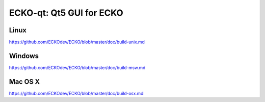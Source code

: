 ECKO-qt: Qt5 GUI for ECKO
===============================

Linux
-------
https://github.com/ECKOdev/ECKO/blob/master/doc/build-unix.md

Windows
--------
https://github.com/ECKOdev/ECKO/blob/master/doc/build-msw.md

Mac OS X
--------
https://github.com/ECKOdev/ECKO/blob/master/doc/build-osx.md
